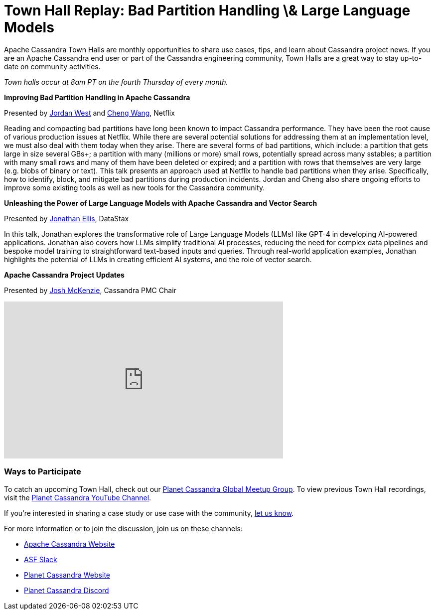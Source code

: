 = Town Hall Replay: Bad Partition Handling \& Large Language Models
:page-layout: single-post
:page-role: blog-post
:page-post-date: August 16, 2023
:page-post-author: The Apache Cassandra Community
:description: A recap of the June Town Hall
:keywords: meetup, event

Apache Cassandra Town Halls are monthly opportunities to share use cases, tips, and learn about Cassandra project news. If you are an Apache Cassandra end user or part of the Cassandra engineering community, Town Halls are a great way to stay up-to-date on community activities.

_Town halls occur at 8am PT on the fourth Thursday of every month._

**Improving Bad Partition Handling in Apache Cassandra**

Presented by https://www.linkedin.com/in/jordan-west-8aa1731a3/[Jordan West^] and https://www.linkedin.com/in/cheng-wang-10323417/[Cheng Wang^], Netflix

Reading and compacting bad partitions have long been known to impact Cassandra performance. They have been the root cause of various production issues at Netflix. While there are several potential solutions for addressing them at an implementation level, we must also deal with them today when they arise. There are several forms of bad partitions, which include: a partition that gets large in size several GBs+; a partition with many (millions or more) small rows, potentially spread across many sstables; a partition with many small rows and many of them have been deleted or expired; and a partition with rows that themselves are very large (e.g. blobs of binary or text). This talk presents an approach used at Netflix to handle bad partitions when they arise. Specifically, how to identify, block, and mitigate bad partitions during production incidents. Jordan and Cheng also share ongoing efforts to improve some existing tools as well as new tools for the Cassandra community. 

**Unleashing the Power of Large Language Models with Apache Cassandra and Vector Search**

Presented by https://www.linkedin.com/in/jbellis/[Jonathan Ellis^], DataStax

In this talk, Jonathan explores the transformative role of Large Language Models (LLMs) like GPT-4 in developing AI-powered applications. Jonathan also covers how LLMs simplify traditional AI processes, reducing the need for complex data pipelines and bespoke model training to straightforward text-based inputs and queries. Through real-world application examples, Jonathan highlights the potential of LLMs in creating efficient AI systems, and the role of vector search. 

**Apache Cassandra Project Updates**

Presented by http://in/josh-mckenzie-59b38b14[Josh McKenzie^], Cassandra PMC Chair

video::OkqyUdxQPBg[youtube,OkqyUdxQPBg,width=560,height=315]

### Ways to Participate

To catch an upcoming Town Hall, check out our https://www.meetup.com/cassandra-global/[Planet Cassandra Global Meetup Group^]. To view previous Town Hall recordings, visit the https://www.youtube.com/watch?v=f0F0dCThQ40&list=PLqcm6qE9lgKKpeO7AgGWcLB6dsz0vS4y1[Planet Cassandra YouTube Channel^]. 

If you’re interested in sharing a case study or use case with the community, https://docs.google.com/forms/d/e/1FAIpQLScsRrS02giJRklynroTeBV7mkEH3Oc_n_hU0ZZM82VKiBnNnw/viewform[let us know^]. 

For more information or to join the discussion, join us on these channels: 

* https://cassandra.apache.org/_/index.html[Apache Cassandra Website]
* https://the-asf.slack.com/ssb/redirect[ASF Slack^]
* https://planetcassandra.org/[Planet Cassandra Website^]
* https://discord.com/invite/Ut8YctQWac[Planet Cassandra Discord^]